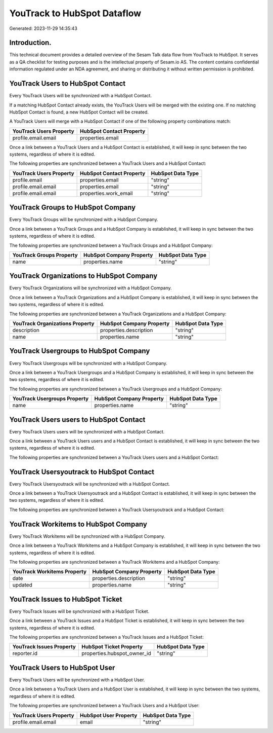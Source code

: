 ============================
YouTrack to HubSpot Dataflow
============================

Generated: 2023-11-29 14:35:43

Introduction.
------------

This technical document provides a detailed overview of the Sesam Talk data flow from YouTrack to HubSpot. It serves as a QA checklist for testing purposes and is the intellectual property of Sesam.io AS. The content contains confidential information regulated under an NDA agreement, and sharing or distributing it without written permission is prohibited.

YouTrack Users to HubSpot Contact
---------------------------------
Every YouTrack Users will be synchronized with a HubSpot Contact.

If a matching HubSpot Contact already exists, the YouTrack Users will be merged with the existing one.
If no matching HubSpot Contact is found, a new HubSpot Contact will be created.

A YouTrack Users will merge with a HubSpot Contact if one of the following property combinations match:

.. list-table::
   :header-rows: 1

   * - YouTrack Users Property
     - HubSpot Contact Property
   * - profile.email.email
     - properties.email

Once a link between a YouTrack Users and a HubSpot Contact is established, it will keep in sync between the two systems, regardless of where it is edited.

The following properties are synchronized between a YouTrack Users and a HubSpot Contact:

.. list-table::
   :header-rows: 1

   * - YouTrack Users Property
     - HubSpot Contact Property
     - HubSpot Data Type
   * - profile.email
     - properties.email
     - "string"
   * - profile.email.email
     - properties.email
     - "string"
   * - profile.email.email
     - properties.work_email
     - "string"


YouTrack Groups to HubSpot Company
----------------------------------
Every YouTrack Groups will be synchronized with a HubSpot Company.

Once a link between a YouTrack Groups and a HubSpot Company is established, it will keep in sync between the two systems, regardless of where it is edited.

The following properties are synchronized between a YouTrack Groups and a HubSpot Company:

.. list-table::
   :header-rows: 1

   * - YouTrack Groups Property
     - HubSpot Company Property
     - HubSpot Data Type
   * - name
     - properties.name
     - "string"


YouTrack Organizations to HubSpot Company
-----------------------------------------
Every YouTrack Organizations will be synchronized with a HubSpot Company.

Once a link between a YouTrack Organizations and a HubSpot Company is established, it will keep in sync between the two systems, regardless of where it is edited.

The following properties are synchronized between a YouTrack Organizations and a HubSpot Company:

.. list-table::
   :header-rows: 1

   * - YouTrack Organizations Property
     - HubSpot Company Property
     - HubSpot Data Type
   * - description
     - properties.description
     - "string"
   * - name
     - properties.name
     - "string"


YouTrack Usergroups to HubSpot Company
--------------------------------------
Every YouTrack Usergroups will be synchronized with a HubSpot Company.

Once a link between a YouTrack Usergroups and a HubSpot Company is established, it will keep in sync between the two systems, regardless of where it is edited.

The following properties are synchronized between a YouTrack Usergroups and a HubSpot Company:

.. list-table::
   :header-rows: 1

   * - YouTrack Usergroups Property
     - HubSpot Company Property
     - HubSpot Data Type
   * - name
     - properties.name
     - "string"


YouTrack Users users to HubSpot Contact
---------------------------------------
Every YouTrack Users users will be synchronized with a HubSpot Contact.

Once a link between a YouTrack Users users and a HubSpot Contact is established, it will keep in sync between the two systems, regardless of where it is edited.

The following properties are synchronized between a YouTrack Users users and a HubSpot Contact:

.. list-table::
   :header-rows: 1

   * - YouTrack Users users Property
     - HubSpot Contact Property
     - HubSpot Data Type


YouTrack Usersyoutrack to HubSpot Contact
-----------------------------------------
Every YouTrack Usersyoutrack will be synchronized with a HubSpot Contact.

Once a link between a YouTrack Usersyoutrack and a HubSpot Contact is established, it will keep in sync between the two systems, regardless of where it is edited.

The following properties are synchronized between a YouTrack Usersyoutrack and a HubSpot Contact:

.. list-table::
   :header-rows: 1

   * - YouTrack Usersyoutrack Property
     - HubSpot Contact Property
     - HubSpot Data Type


YouTrack Workitems to HubSpot Company
-------------------------------------
Every YouTrack Workitems will be synchronized with a HubSpot Company.

Once a link between a YouTrack Workitems and a HubSpot Company is established, it will keep in sync between the two systems, regardless of where it is edited.

The following properties are synchronized between a YouTrack Workitems and a HubSpot Company:

.. list-table::
   :header-rows: 1

   * - YouTrack Workitems Property
     - HubSpot Company Property
     - HubSpot Data Type
   * - date
     - properties.description
     - "string"
   * - updated
     - properties.name
     - "string"


YouTrack Issues to HubSpot Ticket
---------------------------------
Every YouTrack Issues will be synchronized with a HubSpot Ticket.

Once a link between a YouTrack Issues and a HubSpot Ticket is established, it will keep in sync between the two systems, regardless of where it is edited.

The following properties are synchronized between a YouTrack Issues and a HubSpot Ticket:

.. list-table::
   :header-rows: 1

   * - YouTrack Issues Property
     - HubSpot Ticket Property
     - HubSpot Data Type
   * - reporter.id
     - properties.hubspot_owner_id
     - "string"


YouTrack Users to HubSpot User
------------------------------
Every YouTrack Users will be synchronized with a HubSpot User.

Once a link between a YouTrack Users and a HubSpot User is established, it will keep in sync between the two systems, regardless of where it is edited.

The following properties are synchronized between a YouTrack Users and a HubSpot User:

.. list-table::
   :header-rows: 1

   * - YouTrack Users Property
     - HubSpot User Property
     - HubSpot Data Type
   * - profile.email.email
     - email
     - "string"

